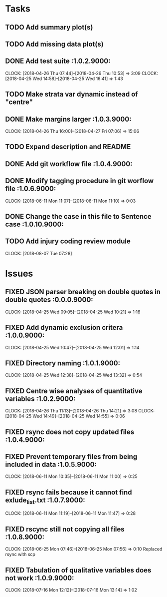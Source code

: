 #+TODO: TODO TOFIX FIXING | DONE FIXED

* Tasks
** TODO Add summary plot(s)
** TODO Add missing data plot(s)

** DONE Add test suite						 :1.0.2.9000:
   CLOCK: [2018-04-26 Thu 07:44]--[2018-04-26 Thu 10:53] =>  3:09
   CLOCK: [2018-04-25 Wed 14:58]--[2018-04-25 Wed 16:41] =>  1:43
** TODO Make strata var dynamic instead of "centre"
** DONE Make margins larger					 :1.0.3.9000:
   CLOCK: [2018-04-26 Thu 16:00]--[2018-04-27 Fri 07:06] => 15:06
** TODO Expand description and README
** DONE Add git workflow file					 :1.0.4.9000:
** DONE Modify tagging procedure in git worflow file		 :1.0.6.9000:
   CLOCK: [2018-06-11 Mon 11:07]--[2018-06-11 Mon 11:10] =>  0:03
** DONE Change the case in this file to Sentence case		:1.0.10.9000:
** TODO Add injury coding review module
   CLOCK: [2018-08-07 Tue 07:28]
* Issues
** FIXED JSON parser breaking on double quotes in double quotes	 :0.0.0.9000:
   CLOCK: [2018-04-25 Wed 09:05]--[2018-04-25 Wed 10:21] =>  1:16
** FIXED Add dynamic exclusion critera				 :1.0.0.9000:
   CLOCK: [2018-04-25 Wed 10:47]--[2018-04-25 Wed 12:01] =>  1:14
** FIXED Directory naming					 :1.0.1.9000:
   CLOCK: [2018-04-25 Wed 12:38]--[2018-04-25 Wed 13:32] =>  0:54
** FIXED Centre wise analyses of quantitative variables		 :1.0.2.9000:
   CLOCK: [2018-04-26 Thu 11:13]--[2018-04-26 Thu 14:21] =>  3:08
   CLOCK: [2018-04-25 Wed 14:49]--[2018-04-25 Wed 14:55] =>  0:06
** FIXED rsync does not copy updated files			 :1.0.4.9000:
** FIXED Prevent temporary files from being included in data	 :1.0.5.9000:
   CLOCK: [2018-06-11 Mon 10:35]--[2018-06-11 Mon 11:00] =>  0:25
** FIXED rsync fails because it cannot find exlude_list.txt	 :1.0.7.9000:
   CLOCK: [2018-06-11 Mon 11:19]--[2018-06-11 Mon 11:47] =>  0:28
** FIXED rscync still not copying all files			 :1.0.8.9000:
   CLOCK: [2018-06-25 Mon 07:46]--[2018-06-25 Mon 07:56] =>  0:10
   Replaced rsync with scp

** FIXED Tabulation of qualitative variables does not work	 :1.0.9.9000:
   CLOCK: [2018-07-16 Mon 12:12]--[2018-07-16 Mon 13:14] =>  1:02

